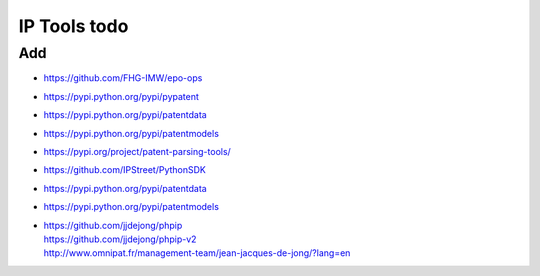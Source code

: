 #############
IP Tools todo
#############

Add
===
- https://github.com/FHG-IMW/epo-ops
- https://pypi.python.org/pypi/pypatent
- https://pypi.python.org/pypi/patentdata
- https://pypi.python.org/pypi/patentmodels
- https://pypi.org/project/patent-parsing-tools/
- https://github.com/IPStreet/PythonSDK
- https://pypi.python.org/pypi/patentdata
- https://pypi.python.org/pypi/patentmodels
- | https://github.com/jjdejong/phpip
  | https://github.com/jjdejong/phpip-v2
  | http://www.omnipat.fr/management-team/jean-jacques-de-jong/?lang=en
